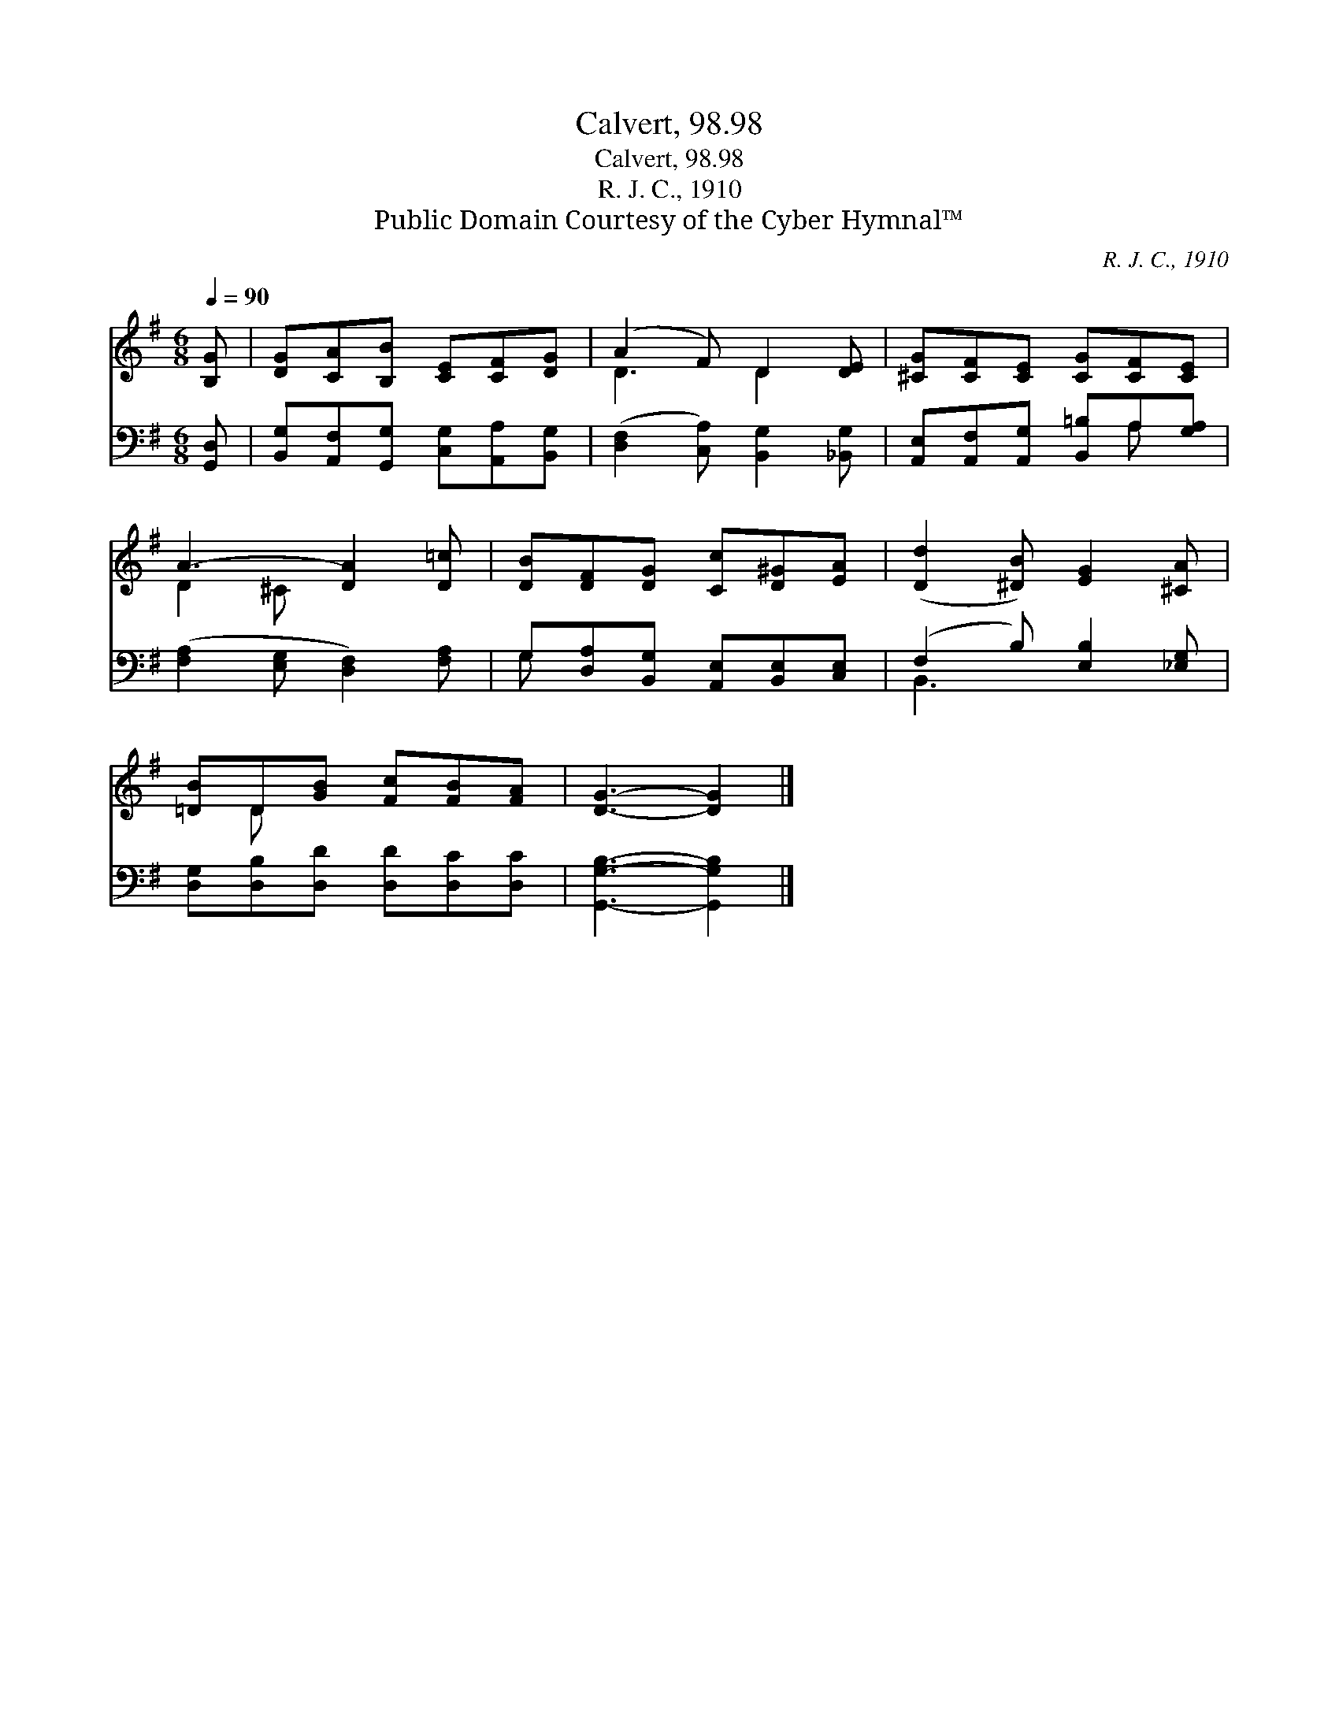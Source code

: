 X:1
T:Calvert, 98.98
T:Calvert, 98.98
T:R. J. C., 1910
T:Public Domain Courtesy of the Cyber Hymnal™
C:R. J. C., 1910
Z:Public Domain
Z:Courtesy of the Cyber Hymnal™
%%score ( 1 2 ) ( 3 4 )
L:1/8
Q:1/4=90
M:6/8
K:G
V:1 treble 
V:2 treble 
V:3 bass 
V:4 bass 
V:1
 [B,G] | [DG][CA][B,B] [CE][CF][DG] | (A2 F) D2 [DE] | [^CG][CF][CE] [CG][CF][CE] | %4
 A3- [DA]2 [D=c] | [DB][DF][DG] [Cc][D^G][EA] | ([Dd]2 [^DB]) [EG]2 [^CA] | %7
 [=DB]D[GB] [Fc][FB][FA] | [DG]3- [DG]2 |] %9
V:2
 x | x6 | D3 D2 x | x6 | D2 ^C x3 | x6 | x6 | x D x4 | x5 |] %9
V:3
 [G,,D,] | [B,,G,][A,,F,][G,,G,] [C,G,][A,,A,][B,,G,] | ([D,F,]2 [C,A,]) [B,,G,]2 [_B,,G,] | %3
 [A,,E,][A,,F,][A,,G,] [B,,=B,]A,[G,A,] | ([F,A,]2 [E,G,] [D,F,]2) [F,A,] | %5
 G,[D,A,][B,,G,] [A,,E,][B,,E,][C,E,] | (F,2 B,) [E,B,]2 [_E,G,] | %7
 [D,G,][D,B,][D,D] [D,D][D,C][D,C] | [G,,G,B,]3- [G,,G,B,]2 |] %9
V:4
 x | x6 | x6 | x4 A, x | x6 | G, x5 | B,,3 x3 | x6 | x5 |] %9

